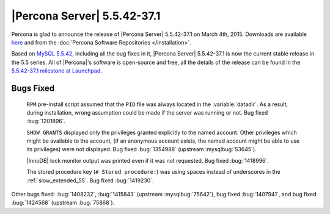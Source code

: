 .. rn:: 5.5.42-37.1

==============================
 |Percona Server| 5.5.42-37.1
==============================

Percona is glad to announce the release of |Percona Server| 5.5.42-37.1 on March 4th, 2015. Downloads are available `here <http://www.percona.com/downloads/Percona-Server-5.5/Percona-Server-5.5.42-37.1/>`_ and from the :doc:`Percona Software Repositories </installation>`.

Based on `MySQL 5.5.42 <http://dev.mysql.com/doc/relnotes/mysql/5.5/en/news-5-5-42.html>`_, including all the bug fixes in it, |Percona Server| 5.5.42-37.1 is now the current stable release in the 5.5 series. All of |Percona|'s software is open-source and free, all the details of the release can be found in the `5.5.42-37.1 milestone at Launchpad <https://launchpad.net/percona-server/+milestone/5.5.42-37.1>`_. 

Bugs Fixed
==========

 ``RPM`` pre-install script assumed that the ``PID`` file was always located in the :variable:`datadir`. As a result, during installation, wrong assumption could be made if the server was running or not. Bug fixed :bug:`1201896`.
 
 ``SHOW GRANTS`` displayed only the privileges granted explicitly to the named account. Other privileges which might be available to the account, (if an anonymous account exists, the named account might be able to use its privileges) were not displayed. Bug fixed :bug:`1354988` (upstream :mysqlbug:`53645`).
 
 |InnoDB| lock monitor output was printed even if it was not requested. Bug fixed :bug:`1418996`.

 The stored procedure key (``# Stored procedure:``) was using spaces instead of underscores in the :ref:`slow_extended_55`. Bug fixed :bug:`1419230`.
 
Other bugs fixed: :bug:`1408232`, :bug:`1415843` (upstream :mysqlbug:`75642`), bug fixed :bug:`1407941`, and bug fixed :bug:`1424568` (upstream :bug:`75868`).

